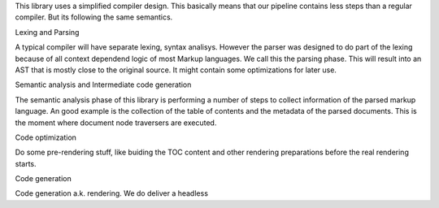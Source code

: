 This library uses a simplified compiler design. This basically means that our pipeline contains less steps
than a regular compiler. But its following the same semantics.

Lexing and Parsing

A typical compiler will have separate lexing, syntax analisys. However the parser
was designed to do part of the lexing because of all context dependend logic of most Markup languages.
We call this the parsing phase. This will result into an AST that is mostly close to the original source. It
might contain some optimizations for later use.

Semantic analysis and Intermediate code generation

The semantic analysis phase of this library is performing a number of steps to collect information of the parsed markup
language. An good example is the collection of the table of contents and the metadata of the parsed documents.
This is the moment where document node traversers are executed.

Code optimization

Do some pre-rendering stuff, like buiding the TOC content and other rendering preparations before the real rendering starts.

Code generation

Code generation a.k. rendering. We do deliver a headless
